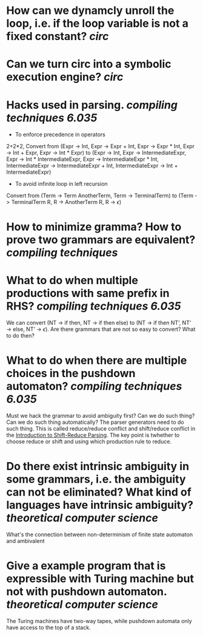 * How can we dynamcly unroll the loop, i.e. if the loop variable is not a fixed constant? [[circ]]
* Can we turn circ into a symbolic execution engine? [[circ]]
* Hacks used in parsing. [[compiling techniques]] [[6.035]] 
+ To enforce precedence in operators
2+2*2, Convert from (Expr -> Int, Expr -> Expr + Int, Expr -> Expr * Int, Expr -> Int + Expr, Expr -> Int * Expr) to (Expr -> Int, Expr -> IntermediateExpr, Expr -> Int * IntermediateExpr, Expr -> IntermediateExpr * Int, IntermediateExpr -> IntermediateExpr + Int, IntermediateExpr -> Int + IntermediateExpr)
+ To avoid infinite loop in left recursion
Convert from (Term -> Term AnotherTerm, Term -> TerminalTerm) to (Term -> TerminalTerm R, R -> AnotherTerm R, R -> \(\epsilon\))
* How to minimize gramma? How to prove two grammars are equivalent? [[compiling techniques]]
* What to do when multiple productions with same prefix in RHS? [[compiling techniques]] [[6.035]] 
We can convert (NT → if then, NT → if then else) to (NT → if then NT’, NT’ → else, NT’ → \(\epsilon\)). Are there grammars that are not so easy to convert? What to do then?
* What to do when there are multiple choices in the pushdown automaton? [[compiling techniques]] [[6.035]]
Must we hack the grammar to avoid ambiguity first? Can we do such thing? Can we do such thing automatically? The parser generators need to do such thing.
This is called reduce/reduce conflict and shift/reduce conflict in the [[https://raw.githubusercontent.com/6035/sp22/main/materials/lecture/lec04-f19-shift-reduce-parsing.pdf][Introduction to Shift-Reduce Parsing]]. The key point is twhether to choose reduce or shift and using which production rule to reduce.
* Do there exist intrinsic ambiguity in some grammars, i.e. the ambiguity can not be eliminated? What kind of languages have intrinsic ambiguity? [[theoretical computer science]]
What's the connection between non-determinism of finite state automaton and ambivalent
* Give a example program that is expressible with Turing machine but not with pushdown automaton. [[theoretical computer science]] 
The Turing machines have two-way tapes, while pushdown automata only have access to the top of a stack.